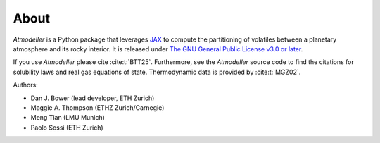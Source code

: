 About
=====

*Atmodeller* is a Python package that leverages `JAX <https://jax.readthedocs.io/en/latest/index.html>`_ to compute the partitioning of volatiles between a planetary atmosphere and its rocky interior. It is released under `The GNU General Public License v3.0 or later <https://www.gnu.org/licenses/gpl-3.0.en.html>`_.

If you use *Atmodeller* please cite :cite:t:`BTT25`. Furthermore, see the *Atmodeller* source code to find the citations for solubility laws and real gas equations of state. Thermodynamic data is provided by :cite:t:`MGZ02`.

Authors:

* Dan J. Bower (lead developer, ETH Zurich)
* Maggie A. Thompson (ETHZ Zurich/Carnegie)
* Meng Tian (LMU Munich)
* Paolo Sossi (ETH Zurich)